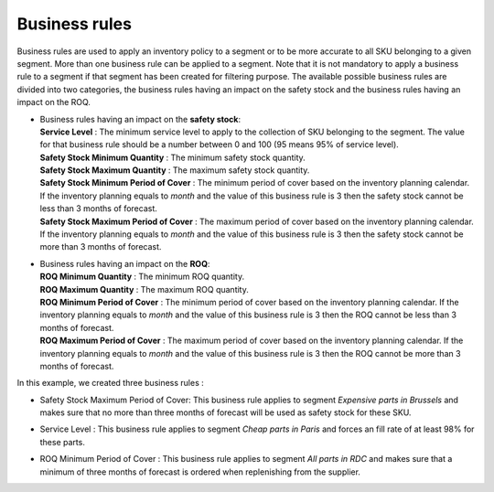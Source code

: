 ==============
Business rules
==============

Business rules are used to apply an inventory policy to a segment or to be more accurate to all SKU belonging to a given segment.
More than one business rule can be applied to a segment.
Note that it is not mandatory to apply a business rule to a segment if that segment has been created for filtering purpose.
The available possible business rules are divided into two categories, 
the business rules having an impact on the safety stock and the business rules having an impact on the ROQ.

*  |  Business rules having an impact on the **safety stock**:

   |  **Service Level** : The minimum service level to apply to the collection of SKU belonging to the segment. 
      The value for that business rule should be a number between 0 and 100 (95 means 95% of service level).

   |  **Safety Stock Minimum Quantity** : The minimum safety stock quantity.

   |  **Safety Stock Maximum Quantity** : The maximum safety stock quantity.

   |  **Safety Stock Minimum Period of Cover** : The minimum period of cover based on the inventory planning calendar.
      If the inventory planning equals to *month* and the value of this business rule is 3 then
      the safety stock cannot be less than 3 months of forecast.

   |  **Safety Stock Maximum Period of Cover** : The maximum period of cover based on the inventory planning calendar.
      If the inventory planning equals to *month* and the value of this business rule is 3 then
      the safety stock cannot be more than 3 months of forecast.

*  |  Business rules having an impact on the **ROQ**:

   |  **ROQ Minimum Quantity** : The minimum ROQ quantity.

   |  **ROQ Maximum Quantity** : The maximum ROQ quantity.

   |  **ROQ Minimum Period of Cover** : The minimum period of cover based on the inventory planning calendar.
      If the inventory planning equals to *month* and the value of this business rule is 3 then
      the ROQ cannot be less than 3 months of forecast.

   |  **ROQ Maximum Period of Cover** : The maximum period of cover based on the inventory planning calendar.
      If the inventory planning equals to *month* and the value of this business rule is 3 then
      the ROQ cannot be more than 3 months of forecast.
      
In this example, we created three business rules :

*  |  Safety Stock Maximum Period of Cover: This business rule applies to segment *Expensive parts in Brussels* and makes sure that no more than three months of forecast will be used as safety stock for these SKU.

*  |  Service Level : This business rule applies to segment *Cheap parts in Paris* and forces an fill rate of at least 98% for these parts.

*  |  ROQ Minimum Period of Cover : This business rule applies to segment *All parts in RDC* and makes sure that a minimum of three months of forecast is ordered when replenishing from the supplier.
      
        
